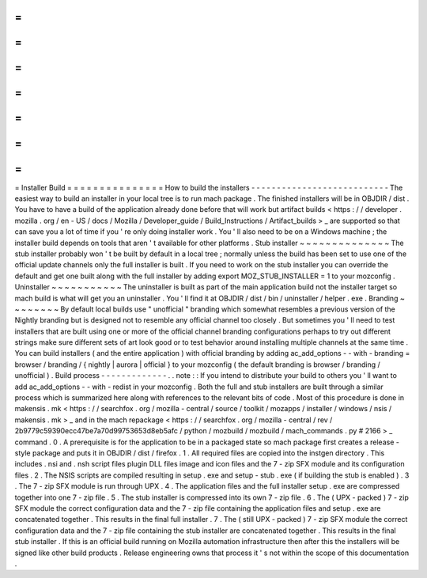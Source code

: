 =
=
=
=
=
=
=
=
=
=
=
=
=
=
=
Installer
Build
=
=
=
=
=
=
=
=
=
=
=
=
=
=
=
How
to
build
the
installers
-
-
-
-
-
-
-
-
-
-
-
-
-
-
-
-
-
-
-
-
-
-
-
-
-
-
-
The
easiest
way
to
build
an
installer
in
your
local
tree
is
to
run
mach
package
.
The
finished
installers
will
be
in
OBJDIR
/
dist
.
You
have
to
have
a
build
of
the
application
already
done
before
that
will
work
but
artifact
builds
<
https
:
/
/
developer
.
mozilla
.
org
/
en
-
US
/
docs
/
Mozilla
/
Developer_guide
/
Build_Instructions
/
Artifact_builds
>
_
are
supported
so
that
can
save
you
a
lot
of
time
if
you
'
re
only
doing
installer
work
.
You
'
ll
also
need
to
be
on
a
Windows
machine
;
the
installer
build
depends
on
tools
that
aren
'
t
available
for
other
platforms
.
Stub
installer
~
~
~
~
~
~
~
~
~
~
~
~
~
~
The
stub
installer
probably
won
'
t
be
built
by
default
in
a
local
tree
;
normally
unless
the
build
has
been
set
to
use
one
of
the
official
update
channels
only
the
full
installer
is
built
.
If
you
need
to
work
on
the
stub
installer
you
can
override
the
default
and
get
one
built
along
with
the
full
installer
by
adding
export
MOZ_STUB_INSTALLER
=
1
to
your
mozconfig
.
Uninstaller
~
~
~
~
~
~
~
~
~
~
~
The
uninstaller
is
built
as
part
of
the
main
application
build
not
the
installer
target
so
mach
build
is
what
will
get
you
an
uninstaller
.
You
'
ll
find
it
at
OBJDIR
/
dist
/
bin
/
uninstaller
/
helper
.
exe
.
Branding
~
~
~
~
~
~
~
~
By
default
local
builds
use
"
unofficial
"
branding
which
somewhat
resembles
a
previous
version
of
the
Nightly
branding
but
is
designed
not
to
resemble
any
official
channel
too
closely
.
But
sometimes
you
'
ll
need
to
test
installers
that
are
built
using
one
or
more
of
the
official
channel
branding
configurations
perhaps
to
try
out
different
strings
make
sure
different
sets
of
art
look
good
or
to
test
behavior
around
installing
multiple
channels
at
the
same
time
.
You
can
build
installers
(
and
the
entire
application
)
with
official
branding
by
adding
ac_add_options
-
-
with
-
branding
=
browser
/
branding
/
{
nightly
|
aurora
|
official
}
to
your
mozconfig
(
the
default
branding
is
browser
/
branding
/
unofficial
)
.
Build
process
-
-
-
-
-
-
-
-
-
-
-
-
-
.
.
note
:
:
If
you
intend
to
distribute
your
build
to
others
you
'
ll
want
to
add
ac_add_options
-
-
with
-
redist
in
your
mozconfig
.
Both
the
full
and
stub
installers
are
built
through
a
similar
process
which
is
summarized
here
along
with
references
to
the
relevant
bits
of
code
.
Most
of
this
procedure
is
done
in
makensis
.
mk
<
https
:
/
/
searchfox
.
org
/
mozilla
-
central
/
source
/
toolkit
/
mozapps
/
installer
/
windows
/
nsis
/
makensis
.
mk
>
_
and
in
the
mach
repackage
<
https
:
/
/
searchfox
.
org
/
mozilla
-
central
/
rev
/
2b9779c59390ecc47be7a70d99753653d8eb5afc
/
python
/
mozbuild
/
mozbuild
/
mach_commands
.
py
#
2166
>
_
command
.
0
.
A
prerequisite
is
for
the
application
to
be
in
a
packaged
state
so
mach
package
first
creates
a
release
-
style
package
and
puts
it
in
OBJDIR
/
dist
/
firefox
.
1
.
All
required
files
are
copied
into
the
instgen
directory
.
This
includes
.
nsi
and
.
nsh
script
files
plugin
DLL
files
image
and
icon
files
and
the
7
-
zip
SFX
module
and
its
configuration
files
.
2
.
The
NSIS
scripts
are
compiled
resulting
in
setup
.
exe
and
setup
-
stub
.
exe
(
if
building
the
stub
is
enabled
)
.
3
.
The
7
-
zip
SFX
module
is
run
through
UPX
.
4
.
The
application
files
and
the
full
installer
setup
.
exe
are
compressed
together
into
one
7
-
zip
file
.
5
.
The
stub
installer
is
compressed
into
its
own
7
-
zip
file
.
6
.
The
(
UPX
-
packed
)
7
-
zip
SFX
module
the
correct
configuration
data
and
the
7
-
zip
file
containing
the
application
files
and
setup
.
exe
are
concatenated
together
.
This
results
in
the
final
full
installer
.
7
.
The
(
still
UPX
-
packed
)
7
-
zip
SFX
module
the
correct
configuration
data
and
the
7
-
zip
file
containing
the
stub
installer
are
concatenated
together
.
This
results
in
the
final
stub
installer
.
If
this
is
an
official
build
running
on
Mozilla
automation
infrastructure
then
after
this
the
installers
will
be
signed
like
other
build
products
.
Release
engineering
owns
that
process
it
'
s
not
within
the
scope
of
this
documentation
.
